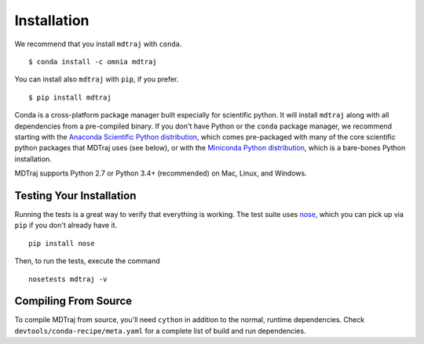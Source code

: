 .. _installation::

Installation
============

We recommend that you install ``mdtraj`` with ``conda``. ::

  $ conda install -c omnia mdtraj

You can install also ``mdtraj`` with ``pip``, if you prefer. ::

  $ pip install mdtraj


Conda is a cross-platform package manager built especially for scientific
python. It will install ``mdtraj`` along with all dependencies from a
pre-compiled binary. If you don't have Python or the ``conda`` package
manager, we recommend starting with the `Anaconda Scientific Python
distribution <https://store.continuum.io/cshop/anaconda/>`_, which comes
pre-packaged with many of the core scientific python packages that MDTraj
uses (see below), or with the `Miniconda Python distribution
<http://conda.pydata.org/miniconda.html>`_, which is a bare-bones Python
installation.

MDTraj supports Python 2.7 or Python 3.4+ (recommended) on Mac, Linux, and
Windows.


Testing Your Installation
-------------------------

Running the tests is a great way to verify that everything is working. The test
suite uses `nose <https://nose.readthedocs.org/en/latest/>`_, which you can pick
up via ``pip`` if you don't already have it. ::

  pip install nose

Then, to run the tests, execute the command ::

  nosetests mdtraj -v

Compiling From Source
---------------------

To compile MDTraj from source, you'll need ``cython`` in addition to the
normal, runtime dependencies. Check ``devtools/conda-recipe/meta.yaml`` for
a complete list of build and run dependencies.

.. vim: tw=75
